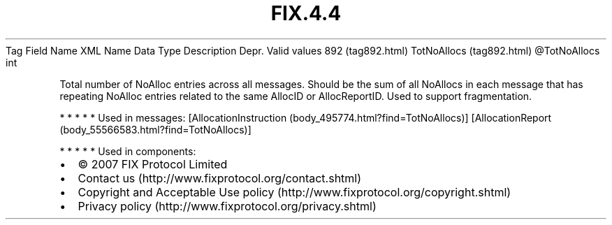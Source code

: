 .TH FIX.4.4 "" "" "Tag #892"
Tag
Field Name
XML Name
Data Type
Description
Depr.
Valid values
892 (tag892.html)
TotNoAllocs (tag892.html)
\@TotNoAllocs
int
.PP
Total number of NoAlloc entries across all messages. Should be the
sum of all NoAllocs in each message that has repeating NoAlloc
entries related to the same AllocID or AllocReportID. Used to
support fragmentation.
.PP
   *   *   *   *   *
Used in messages:
[AllocationInstruction (body_495774.html?find=TotNoAllocs)]
[AllocationReport (body_55566583.html?find=TotNoAllocs)]
.PP
   *   *   *   *   *
Used in components:

.PD 0
.P
.PD

.PP
.PP
.IP \[bu] 2
© 2007 FIX Protocol Limited
.IP \[bu] 2
Contact us (http://www.fixprotocol.org/contact.shtml)
.IP \[bu] 2
Copyright and Acceptable Use policy (http://www.fixprotocol.org/copyright.shtml)
.IP \[bu] 2
Privacy policy (http://www.fixprotocol.org/privacy.shtml)
